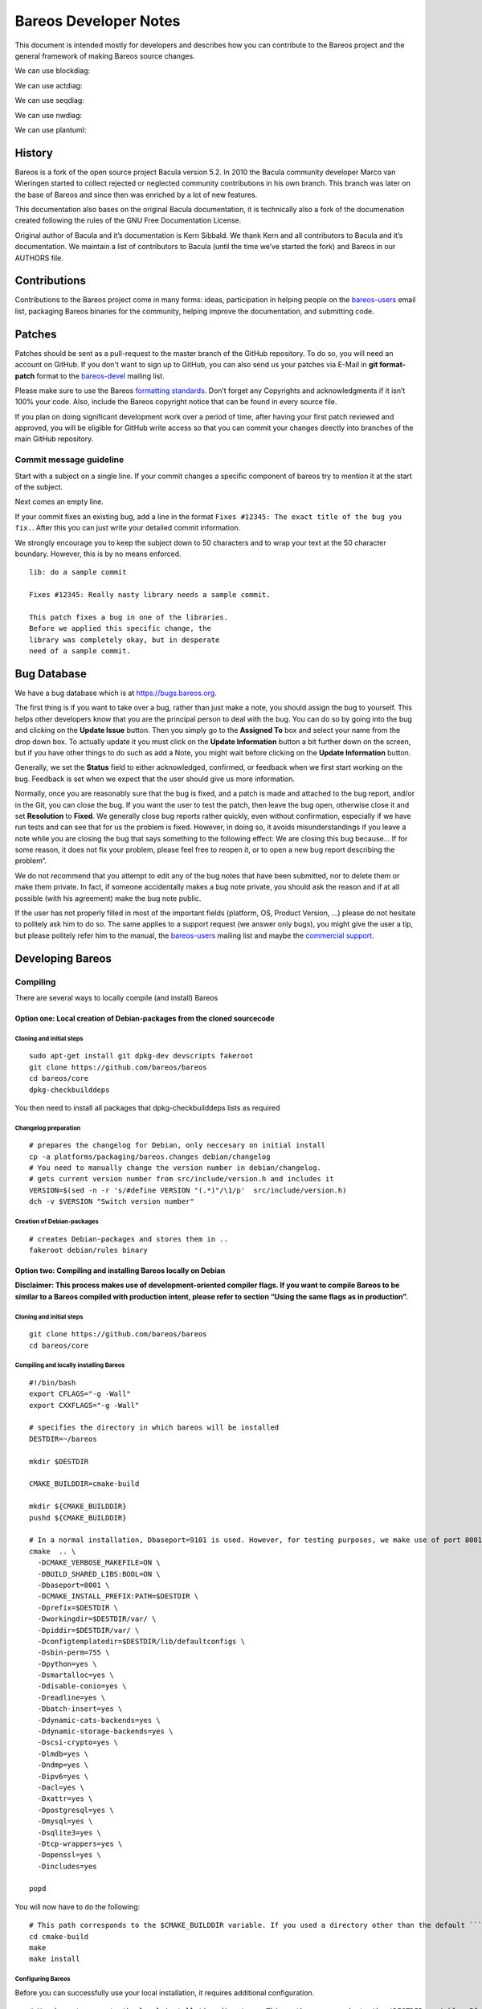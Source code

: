Bareos Developer Notes
======================

This document is intended mostly for developers and describes how you
can contribute to the Bareos project and the general framework of making
Bareos source changes.


We can use blockdiag:

.. blockdiag::

    blockdiag admin {
      top_page -> config -> config_edit -> config_confirm -> top_page;
    }

.. blockdiag::

   blockdiag {
     // standard node shapes
     box [shape = box];
     square [shape = square];
     roundedbox [shape = roundedbox];
     dots [shape = dots];

     circle [shape = circle];
     ellipse [shape = ellipse];
     diamond [shape = diamond];
     minidiamond [shape = minidiamond];

     note [shape = note];
     mail [shape = mail];
     cloud [shape = cloud];
     actor [shape = actor];

     beginpoint [shape = beginpoint];
     endpoint [shape = endpoint];

     box -> square -> roundedbox -> dots;
     circle -> ellipse -> diamond -> minidiamond;
     note -> mail -> cloud -> actor;
     beginpoint -> endpoint;

     // node shapes for flowcharts
     condition [shape = flowchart.condition];
     database [shape = flowchart.database];
     terminator [shape = flowchart.terminator];
     input [shape = flowchart.input];

     loopin [shape = flowchart.loopin];
     loopout [shape = flowchart.loopout];

     condition -> database -> terminator -> input;
     loopin -> loopout;
   }



We can use actdiag:

.. actdiag::

   actdiag {
     write -> convert -> image

     lane user {
        label = "User"
        write [label = "Writing reST"];
        image [label = "Get diagram IMAGE"];
     }
     lane actdiag {
        convert [label = "Convert reST to Image"];
     }
   }

We can use seqdiag:


.. seqdiag::
   :desctable:

   seqdiag {
      A -> B -> C;
      A [description = "browsers in each client"];
      B [description = "web server"];
      C [description = "database server"];
   }

.. seqdiag::

   seqdiag {
     # define order of elements
     # seqdiag sorts elements by order they appear
     browser; database; webserver;

     browser  -> webserver [label = "GET /index.html"];
     browser <-- webserver;
     browser  -> webserver [label = "POST /blog/comment"];
                 webserver  -> database [label = "INSERT comment"];
                 webserver <-- database;
     browser <-- webserver;
   }


We can use nwdiag:

.. nwdiag::

   {
     network dmz {
         address = "210.x.x.x/24"

         web01 [address = "210.x.x.1"];
         web02 [address = "210.x.x.2"];
     }
     network internal {
         address = "172.x.x.x/24";

         web01 [address = "172.x.x.1"];
         db01;
         app01;
     }
   }

.. nwdiag::

   nwdiag {
     inet [shape = cloud];
     inet -- router;

     network {
       router;
       web01;
       web02;
     }
   }

We can use plantuml:

.. uml::
  :caption: This is an example UML diagram

  Dir -> Fd: Hello Fd
  Dir <- Fd: Hello Dir





History
-------


Bareos is a fork of the open source project Bacula version 5.2. In 2010
the Bacula community developer Marco van Wieringen started to collect
rejected or neglected community contributions in his own branch. This
branch was later on the base of Bareos and since then was enriched by a
lot of new features.

This documentation also bases on the original Bacula documentation, it
is technically also a fork of the documenation created following the
rules of the GNU Free Documentation License.

Original author of Bacula and it’s documentation is Kern Sibbald. We
thank Kern and all contributors to Bacula and it’s documentation. We
maintain a list of contributors to Bacula (until the time we’ve started
the fork) and Bareos in our AUTHORS file.

Contributions
-------------

Contributions to the Bareos project come in many forms: ideas,
participation in helping people on the `bareos-users`_ email list,
packaging Bareos binaries for the community, helping improve the
documentation, and submitting code.

Patches
-------

Patches should be sent as a pull-request to the master branch of the GitHub repository.
To do so, you will need an account on GitHub.
If you don't want to sign up to GitHub, you can also send us your patches via E-Mail in **git format-patch** format to the `bareos-devel`_ mailing list.

Please make sure to use the Bareos `formatting standards`_. 
Don’t forget any Copyrights and acknowledgments if it isn’t 100% your code.
Also, include the Bareos copyright notice that can be found in every source file.

If you plan on doing significant development work over a period of time, after having your first patch reviewed and approved, you will be eligible for GitHub write access so that you can commit your changes directly into branches of the main GitHub repository.

Commit message guideline
~~~~~~~~~~~~~~~~~~~~~~~~
Start with a subject on a single line.
If your commit changes a specific component of bareos try to mention it at the start of the subject.

Next comes an empty line.

If your commit fixes an existing bug, add a line in the format ``Fixes #12345: The exact title of the bug you fix.``.
After this you can just write your detailed commit information.

We strongly encourage you to keep the subject down to 50 characters and to wrap your text at the 50 character boundary.
However, this is by no means enforced.

::

  lib: do a sample commit

  Fixes #12345: Really nasty library needs a sample commit.

  This patch fixes a bug in one of the libraries.
  Before we applied this specific change, the 
  library was completely okay, but in desperate
  need of a sample commit.



Bug Database
------------

We have a bug database which is at https://bugs.bareos.org.

The first thing is if you want to take over a bug, rather than just make
a note, you should assign the bug to yourself. This helps other
developers know that you are the principal person to deal with the bug.
You can do so by going into the bug and clicking on the **Update Issue**
button. Then you simply go to the **Assigned To** box and select your
name from the drop down box. To actually update it you must click on the
**Update Information** button a bit further down on the screen, but if
you have other things to do such as add a Note, you might wait before
clicking on the **Update Information** button.

Generally, we set the **Status** field to either acknowledged,
confirmed, or feedback when we first start working on the bug. Feedback
is set when we expect that the user should give us more information.

Normally, once you are reasonably sure that the bug is fixed, and a
patch is made and attached to the bug report, and/or in the Git, you can
close the bug. If you want the user to test the patch, then leave the
bug open, otherwise close it and set **Resolution** to **Fixed**. We
generally close bug reports rather quickly, even without confirmation,
especially if we have run tests and can see that for us the problem is
fixed. However, in doing so, it avoids misunderstandings if you leave a
note while you are closing the bug that says something to the following
effect: We are closing this bug because... If for some reason, it does
not fix your problem, please feel free to reopen it, or to open a new
bug report describing the problem“.

We do not recommend that you attempt to edit any of the bug notes that
have been submitted, nor to delete them or make them private. In fact,
if someone accidentally makes a bug note private, you should ask the
reason and if at all possible (with his agreement) make the bug note
public.

If the user has not properly filled in most of the important fields (platform, OS, Product Version, ...) please do not hesitate to politely ask him to do so.
The same applies to a support request (we answer only bugs), you might give the user a tip, but please politely refer him to the manual, the `bareos-users`_ mailing list and maybe the `commercial support`_.

.. _bareos-users:       https://groups.google.com/forum/#!forum/bareos-users
.. _commercial support: https://www.bareos.com/en/Support.html

Developing Bareos
-----------------

Compiling
~~~~~~~~~

There are several ways to locally compile (and install) Bareos

Option one: Local creation of Debian-packages from the cloned sourcecode
^^^^^^^^^^^^^^^^^^^^^^^^^^^^^^^^^^^^^^^^^^^^^^^^^^^^^^^^^^^^^^^^^^^^^^^^

Cloning and initial steps
'''''''''''''''''''''''''

::

    sudo apt-get install git dpkg-dev devscripts fakeroot
    git clone https://github.com/bareos/bareos
    cd bareos/core
    dpkg-checkbuilddeps

You then need to install all packages that dpkg-checkbuilddeps lists as
required

Changelog preparation
'''''''''''''''''''''

::

    # prepares the changelog for Debian, only neccesary on initial install
    cp -a platforms/packaging/bareos.changes debian/changelog
    # You need to manually change the version number in debian/changelog.
    # gets current version number from src/include/version.h and includes it
    VERSION=$(sed -n -r 's/#define VERSION "(.*)"/\1/p'  src/include/version.h)
    dch -v $VERSION "Switch version number"

Creation of Debian-packages
'''''''''''''''''''''''''''

::

    # creates Debian-packages and stores them in ..
    fakeroot debian/rules binary

Option two: Compiling and installing Bareos locally on Debian
^^^^^^^^^^^^^^^^^^^^^^^^^^^^^^^^^^^^^^^^^^^^^^^^^^^^^^^^^^^^^

**Disclaimer: This process makes use of development-oriented compiler
flags. If you want to compile Bareos to be similar to a Bareos compiled
with production intent, please refer to section “Using the same flags as
in production”.**

.. _cloning-and-initial-steps-1:

Cloning and initial steps
'''''''''''''''''''''''''

::

    git clone https://github.com/bareos/bareos
    cd bareos/core

Compiling and locally installing Bareos
'''''''''''''''''''''''''''''''''''''''

::

    #!/bin/bash
    export CFLAGS="-g -Wall"
    export CXXFLAGS="-g -Wall"

    # specifies the directory in which bareos will be installed
    DESTDIR=~/bareos

    mkdir $DESTDIR

    CMAKE_BUILDDIR=cmake-build

    mkdir ${CMAKE_BUILDDIR}
    pushd ${CMAKE_BUILDDIR}

    # In a normal installation, Dbaseport=9101 is used. However, for testing purposes, we make use of port 8001.
    cmake  .. \
      -DCMAKE_VERBOSE_MAKEFILE=ON \
      -DBUILD_SHARED_LIBS:BOOL=ON \
      -Dbaseport=8001 \
      -DCMAKE_INSTALL_PREFIX:PATH=$DESTDIR \
      -Dprefix=$DESTDIR \
      -Dworkingdir=$DESTDIR/var/ \
      -Dpiddir=$DESTDIR/var/ \
      -Dconfigtemplatedir=$DESTDIR/lib/defaultconfigs \
      -Dsbin-perm=755 \
      -Dpython=yes \
      -Dsmartalloc=yes \
      -Ddisable-conio=yes \
      -Dreadline=yes \
      -Dbatch-insert=yes \
      -Ddynamic-cats-backends=yes \
      -Ddynamic-storage-backends=yes \
      -Dscsi-crypto=yes \
      -Dlmdb=yes \
      -Dndmp=yes \
      -Dipv6=yes \
      -Dacl=yes \
      -Dxattr=yes \
      -Dpostgresql=yes \
      -Dmysql=yes \
      -Dsqlite3=yes \
      -Dtcp-wrappers=yes \
      -Dopenssl=yes \
      -Dincludes=yes

    popd

You will now have to do the following:

::

    # This path corresponds to the $CMAKE_BUILDDIR variable. If you used a directory other than the default ```cmake-build```, you will have to alter the path accordingly.
    cd cmake-build
    make
    make install

Configuring Bareos
''''''''''''''''''

Before you can successfully use your local installation, it requires
additional configuration.

::

    # You have to move to the local installation directory. This path corresponds to the $DESTDIR variable. If you used a directory other than the default ```~/baroes```, you will have to alter the path accordingly.
    cd ~/bareos
    # copy configuration files, only neccesary on initial install
    cp -a lib/defaultconfigs/* etc/bareos/

You will have to replace
``dbdriver = "XXX_REPLACE_WITH_DATABASE_DRIVER_XXX"`` with ``sqlite3``
or other. The file can be found at
``etc/bareos/bareos-dir.d/catalog/MyCatalog.conf``

::

    # sets up server
    # creates bareos database (requires sqlite3 package in case of sqlite3 installation)
    lib/bareos/scripts/create_bareos_database
    lib/bareos/scripts/make_bareos_tables
    lib/bareos/scripts/grant_bareos_privileges

Launching your local Bareos installation
''''''''''''''''''''''''''''''''''''''''

::

    # launches director in debug mode in foreground
    sbin/bareos-dir -f -d100
    # displays status of bareos daemons
    lib/bareos/scripts/bareos status
    # The start command launches both the daemons and the director, if not already launched. We launched the director seperately for debugging purposes.
    lib/bareos/scripts/bareos start '
    # launches bconsole to connect to director
    bin/bconsole

Using the same flags as in production
^^^^^^^^^^^^^^^^^^^^^^^^^^^^^^^^^^^^^

You can find the compilation flags that are used in production in the
following locations:

Debian-packages
'''''''''''''''

You can find the flags used for compiling for Debian in
`debian/rules <https://github.com/bareos/bareos/blob/master/core/debian/rules>`__.

RPM-packages
''''''''''''

You can find the flags used for compiling rpm-packages in
`core/platforms/packaging/bareos.spec <https://github.com/bareos/bareos/blob/master/core/platforms/packaging/bareos.spec>`__.

Debugging
~~~~~~~~~

Probably the first thing to do is to turn on debug output.

A good place to start is with a debug level of 20 as in **./startit
-d20**. The startit command starts all the daemons with the same debug
level. Alternatively, you can start the appropriate daemon with the
debug level you want. If you really need more info, a debug level of 60
is not bad, and for just about everything a level of 200.

Using a Debugger
~~~~~~~~~~~~~~~~

If you have a serious problem such as a segmentation fault, it can
usually be found quickly using a good multiple thread debugger such as
**gdb**. For example, suppose you get a segmentation violation in
**bareos-dir**. You might use the following to find the problem:

::
  <start the Storage and File daemons>
  cd dird
  gdb ./bareos-dir
  run -f -s -c ./dird.conf
  <it dies with a segmentation fault>

The **-f** option is specified on the **run** command to inhibit **dird** from going into the background.
You may also want to add the **-s** option to the run command to disable signals which can potentially interfere with the debugging.

As an alternative to using the debugger, each **Bareos** daemon has a
built in back trace feature when a serious error is encountered. It
calls the debugger on itself, produces a back trace, and emails the
report to the developer. For more details on this, please see the
chapter in the main Bareos manual entitled “What To Do When Bareos
Crashes (Kaboom)”.

Memory Leaks
~~~~~~~~~~~~
Most of Bareos still uses SmartAlloc.
This tracks memory allocation and allows you to detect memory leaks.
However, newer code should not use SmartAlloc, but use standard C++11 resource management (RAII).
If you need to detect memory leaks, you can just use ``valgrind`` to do so.

Guiding Principles
~~~~~~~~~~~~~~~~~~
All new code should be written in modern C++11 following the `Google C++ Style Guide`_ and the `C++ Core Guidelines`_.

We consider simple better than complex, but complex code is still better than complicated code.

Currently there is still a lot of old C++ and C code in the code base and a lot of existing code violates our `do's`_ and `don'ts`_.
Our long-term goal is to modernize the code-base to make it easier to understand, easier to maintain and better approachable for new developers.

Formatting Standards
~~~~~~~~~~~~~~~~~~~~

We find it very hard to adapt to different styles of code formatting, so we agreed on a set of rules.
Instead of describing these in a lenghty set of rules, we provide a configuration file for **clang-format** in our repository that we use to format the code.
All code should be reformatted using **clang-format** before committing.

For some parts of code it works best to hand-optimize the formatting.
We sometimes do this for larger tables and deeply nested brace initialization.
If you need to hand-optimize make sure you add **clang-format off** and **clang-format on** comments so applying **clang-format** on your source will not undo your manual optimization.
Please apply common sense and use this exception sparingly.

Prefer ``/* */`` for code comments.
You can use ``//`` for single-line comments.

Do's
~~~~
- write modern C++11
- prefer simple code
- write unit tests for your code
- use RAII_ whenever possible
- honor `Rule of three`_/`Rule of five`/`Rule of zero`
- use ``std::string`` instead of ``char*`` for strings where possible
- use `fixed width integer types`_ if the size of your integer matters
- when in doubt always prefer the standard library above a custom implementation
- follow the `Google C++ Style Guide`_
- follow the `C++ Core Guidelines`_
- get in touch with us on the `bareos-devel`_ mailing list

.. _RAII:                      https://en.cppreference.com/w/cpp/language/raii
.. _Rule of three:             https://en.cppreference.com/w/cpp/language/rule_of_three
.. _fixed width integer types: https://en.cppreference.com/w/cpp/types/integer
.. _Google C++ Style Guide:    https://google.github.io/styleguide/cppguide.html
.. _C++ Core Guidelines:       http://isocpp.github.io/CppCoreGuidelines/CppCoreGuidelines
.. _bareos-devel:              https://groups.google.com/forum/#!forum/bareos-devel

Don'ts
~~~~~~
avoid ``new``
  We provide a backport of C++14's ``make_unique()`` in ``make_unique.h``.
  Whereever possible this should be used instead of ``new``.

avoid ``delete``
  Cleanup should be handled automatically with RAII.

don't transfer ownership of heap memory without move semantics
  No returning of raw pointers where the caller is supposed to free()

don't use C++14 or later
  Currently we support platforms where the newest available compiler supports only C++11.

don't use C string functions
  If you can, use ``std::string`` and don't rely on C's string functions.
  If you can't use the bareos replacement for the string function.
  This is usually just prefixed with a "b".
  These replacements will play nicely with the (now deprecated) smart allocator.

avoid the ``edit_*()`` functions from ``edit.cc``
  Just use the appropriate format string.
  This will also avoid the temporary buffer that is required otherwise.

don't subclass ``SmartAlloc``
  It forces the use of ancient memory management methods and severely limits the capabilities of your class

avoid smart allocation
  The whole smart allocation library with ``get_pool_memory()``, ``sm_free()`` and friends does not mix with RAII, so we will try to remove them step by step in the future.
  Avoid in new code if possible.
  
